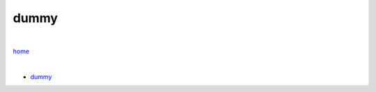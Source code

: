 dummy
-----

|

`home <https://github.com/risebeyondio>`_

|

- `dummy <https://github.com/risebeyondio/io/blob/master/containers-microservices/dummy.rst>`_
